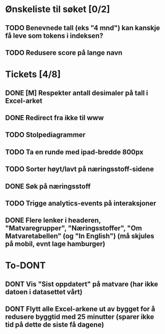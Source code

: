 * Ønskeliste til søket [0/2]
** TODO Benevnede tall (eks "4 mnd") kan kanskje få leve som tokens i indeksen?
** TODO Redusere score på lange navn
* Tickets [4/8]
** DONE [M] Respekter antall desimaler på tall i Excel-arket
** DONE Redirect fra ikke til www
** TODO Stolpediagrammer
** TODO Ta en runde med ipad-bredde 800px
** TODO Sorter høyt/lavt på næringsstoff-sidene
** DONE Søk på næringsstoff
** TODO Trigge analytics-events på interaksjoner
** DONE Flere lenker i headeren, "Matvaregrupper", "Næringsstoffer", "Om Matvaretabellen" (og "In English") (må skjules på mobil, evnt lage hamburger)
* To-DONT
** DONT Vis "Sist oppdatert" på matvare (har ikke datoen i datasettet vårt)
** DONT Flytt alle Excel-arkene ut av bygget for å redusere byggtid med 25 minutter (sparer ikke tid på dette de siste få dagene)
